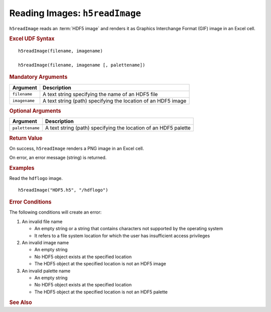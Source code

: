 
.. _h5readImage:

Reading Images: ``h5readImage``
-------------------------------

``h5readImage`` reads an :term:`HDF5 image` and renders it as Graphics
Interchange Format (GIF) image in an Excel cell.

.. rubric:: Excel UDF Syntax

::

  h5readImage(filename, imagename)

  h5readImage(filename, imagename [, palettename])


.. todo:: *What about hyperslabs?*
  
.. rubric:: Mandatory Arguments

+-------------+---------------------------------------------------------------+
|Argument     |Description                                                    |
+=============+===============================================================+
|``filename`` |A text string specifying the name of an HDF5 file              |
+-------------+---------------------------------------------------------------+
|``imagename``|A text string (path) specifying the location of an HDF5 image  |
+-------------+---------------------------------------------------------------+


.. rubric:: Optional Arguments

+---------------+----------------------------------------------------------------+
|Argument       |Description                                                     |
+===============+================================================================+
|``palettename``|A text string (path) specifying the location of an HDF5 palette |
+---------------+----------------------------------------------------------------+

   
.. rubric:: Return Value

On success, ``h5readImage`` renders a PNG image in an Excel cell.

On error, an error message (string) is returned.


.. rubric:: Examples

Read the ``hdflogo`` image.

::

   h5readImage("HDF5.h5", "/hdflogo")
   

.. rubric:: Error Conditions
	    
The following conditions will create an error:

1. An invalid file name
   
   * An empty string or a string that contains characters not supported by
     the operating system
   * It refers to a file system location for which the user has insufficient
     access privileges
     
2. An invalid image name
   
   * An empty string
   * No HDF5 object exists at the specified location
   * The HDF5 object at the specified location is not an HDF5 image

3. An invalid palette name
   
   * An empty string
   * No HDF5 object exists at the specified location
   * The HDF5 object at the specified location is not an HDF5 palette

.. rubric:: See Also
